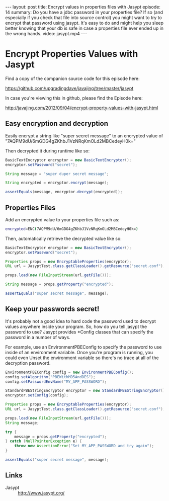 #+BEGIN_HTML
---
layout: post
title: Encrypt values in properties files with Jasypt
episode: 14
summary: Do you have a jdbc password in your properties file? If so (and especially if you check that file into source control) you might want to try to encrypt that password using jasypt. It's easy to do and might help you sleep better knowing that your db is safe in case a properties file ever ended up in the wrong hands.
video: jasypt.mp4
---
#+END_HTML

* Encrypt Properties Values with Jasypt

Find a copy of the companion source code for this episode here:

https://github.com/upgradingdave/javajing/tree/master/jasypt

In case you're viewing this in github, please find the Episode here:

http://javajing.com/2012/09/04/encrypt-property-values-with-jasypt.html

** Easy encryption and decryption

   Easily encrypt a string like "super secret message" to an encrypted value of
   "7AQPM9dU/6mGDG4gZKhbJ1VzNRqKmOLd2MBCedeyH0k="

   Then decrypted it during runtime like so:

#+begin_src java
BasicTextEncryptor encryptor = new BasicTextEncryptor();
encryptor.setPassword("secret");

String message = "super duper secret message";

String encrypted = encryptor.encrypt(message);

assertEquals(message, encryptor.decrypt(encrypted));
#+end_src

** Properties Files

   Add an encrypted value to your properties file such as:

#+begin_src sh
encrypted=ENC(7AQPM9dU/6mGDG4gZKhbJ1VzNRqKmOLd2MBCedeyH0k=)
#+end_src

   Then, automatically retrieve the decrypted value like so:

#+begin_src java
BasicTextEncryptor encryptor = new BasicTextEncryptor();
encryptor.setPassword("secret");

Properties props = new EncryptableProperties(encryptor);
URL url = JasyptTest.class.getClassLoader().getResource("secret.conf");

props.load(new FileInputStream(url.getFile()));

String message = props.getProperty("encrypted");

assertEquals("super secret message", message);
#+end_src

** Keep your passwords secret!

   It's probably not a good idea to hard code the password used to
   decrypt values anywhere inside your program. So, how do you tell
   jasypt the password to use? Jasypt provides *Config classes that
   can specify the password in a number of ways.

   For example, use an EnvironmentPBEConfig to specify the password to
   use inside of an environment variable. Once you're program is
   running, you could even Unset the environment variable so there's
   no trace at all of the decryption password.

#+begin_src java
EnvironmentPBEConfig config = new EnvironmentPBEConfig();
config.setAlgorithm("PBEWithMD5AndDES");
config.setPasswordEnvName("MY_APP_PASSWORD");

StandardPBEStringEncryptor encryptor = new StandardPBEStringEncryptor();
encryptor.setConfig(config);

Properties props = new EncryptableProperties(encryptor);
URL url = JasyptTest.class.getClassLoader().getResource("secret.conf");

props.load(new FileInputStream(url.getFile()));
String message;

try {
    message = props.getProperty("encrypted");
} catch (NullPointerException e) {
    throw new AssertionError("Set MY_APP_PASSWORD and try again");
}

assertEquals("super secret message", message);
#+end_src

** Links

- Jasypt :: http://www.jasypt.org/
